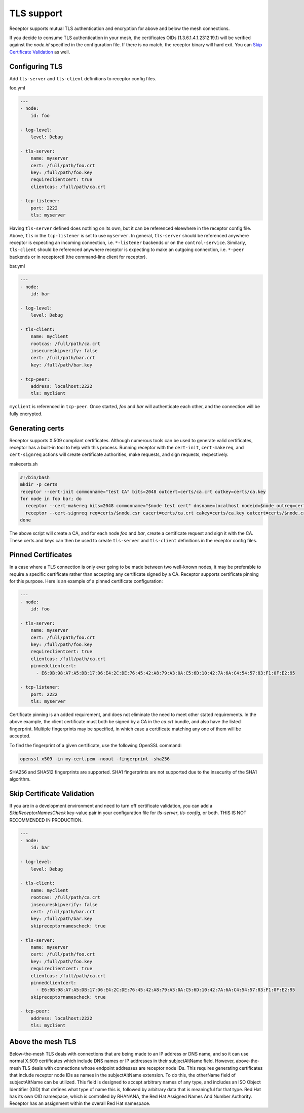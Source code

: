 TLS support
===========

Receptor supports mutual TLS authentication and encryption for above and below the
mesh connections.

If you decide to consume TLS authentication in your mesh, the certificates OIDs (1.3.6.1.4.1.2312.19.1) will be verified against the `node.id` specified in the configuration file. If there is no match, the receptor binary will hard exit. You can `Skip Certificate Validation`_ as well.

Configuring TLS
^^^^^^^^^^^^^^^

Add ``tls-server`` and ``tls-client`` definitions to receptor config files.

foo.yml

.. code-block:: yaml

    ---
    - node:
        id: foo

    - log-level:
        level: Debug

    - tls-server:
        name: myserver
        cert: /full/path/foo.crt
        key: /full/path/foo.key
        requireclientcert: true
        clientcas: /full/path/ca.crt

    - tcp-listener:
        port: 2222
        tls: myserver

Having ``tls-server`` defined does nothing on its own, but it can be referenced elsewhere in the receptor config file. Above, ``tls`` in the ``tcp-listener`` is set to use ``myserver``. In general, ``tls-server`` should be referenced anywhere receptor is expecting an incoming connection, i.e. ``*-listener`` backends or on the ``control-service``. Similarly, ``tls-client`` should be referenced anywhere receptor is expecting to make an outgoing connection, i.e. ``*-peer`` backends or in receptorctl (the command-line client for receptor).

bar.yml

.. code-block:: yaml

    ---
    - node:
        id: bar

    - log-level:
        level: Debug

    - tls-client:
        name: myclient
        rootcas: /full/path/ca.crt
        insecureskipverify: false
        cert: /full/path/bar.crt
        key: /full/path/bar.key

    - tcp-peer:
        address: localhost:2222
        tls: myclient


``myclient`` is referenced in ``tcp-peer``. Once started, `foo` and `bar` will authenticate each other, and the connection will be fully encrypted.

Generating certs
^^^^^^^^^^^^^^^^

Receptor supports X.509 compliant certificates. Although numerous tools can be used to generate valid certificates, receptor has a built-in tool to help with this process. Running receptor with the ``cert-init``, ``cert-makereq``, and ``cert-signreq`` actions will create certificate authorities, make requests, and sign requests, respectively.

makecerts.sh

.. code::

    #!/bin/bash
    mkdir -p certs
    receptor --cert-init commonname="test CA" bits=2048 outcert=certs/ca.crt outkey=certs/ca.key
    for node in foo bar; do
      receptor --cert-makereq bits=2048 commonname="$node test cert" dnsname=localhost nodeid=$node outreq=certs/$node.csr outkey=certs/$node.key
      receptor --cert-signreq req=certs/$node.csr cacert=certs/ca.crt cakey=certs/ca.key outcert=certs/$node.crt
    done

The above script will create a CA, and for each node `foo` and `bar`, create a certificate request and sign it with the CA. These certs and keys can then be used to create ``tls-server`` and ``tls-client`` definitions in the receptor config files.

Pinned Certificates
^^^^^^^^^^^^^^^^^^^

In a case where a TLS connection is only ever going to be made between two well-known nodes, it may be preferable to
require a specific certificate rather than accepting any certificate signed by a CA.  Receptor supports certificate
pinning for this purpose.  Here is an example of a pinned certificate configuration:

.. code-block:: yaml

    ---
    - node:
        id: foo

    - tls-server:
        name: myserver
        cert: /full/path/foo.crt
        key: /full/path/foo.key
        requireclientcert: true
        clientcas: /full/path/ca.crt
        pinnedclientcert:
          - E6:9B:98:A7:A5:DB:17:D6:E4:2C:DE:76:45:42:A8:79:A3:0A:C5:6D:10:42:7A:6A:C4:54:57:83:F1:0F:E2:95

    - tcp-listener:
        port: 2222
        tls: myserver

Certificate pinning is an added requirement, and does not eliminate the need to meet other stated requirements.  In the above example, the client certificate must both be signed by a CA in the `ca.crt` bundle, and also have the listed fingerprint.  Multiple fingerprints may be specified, in which case a certificate matching any one of them will be accepted.

To find the fingerprint of a given certificate, use the following OpenSSL command:

.. code::

   openssl x509 -in my-cert.pem -noout -fingerprint -sha256

SHA256 and SHA512 fingerprints are supported.  SHA1 fingerprints are not supported due to the insecurity of the SHA1 algorithm.

Skip Certificate Validation
^^^^^^^^^^^^^^^^^^^^^^^^^^^

If you are in a development environment and need to turn off certificate validation, you can add a `SkipReceptorNamesCheck` key-value pair in your configuration file for `tls-server`, `tls-config`, or both.
THIS IS NOT RECOMMENDED IN PRODUCTION.

.. code-block:: yaml

    ---
    - node:
        id: bar

    - log-level:
        level: Debug

    - tls-client:
        name: myclient
        rootcas: /full/path/ca.crt
        insecureskipverify: false
        cert: /full/path/bar.crt
        key: /full/path/bar.key
        skipreceptornamescheck: true

    - tls-server:
        name: myserver
        cert: /full/path/foo.crt
        key: /full/path/foo.key
        requireclientcert: true
        clientcas: /full/path/ca.crt
        pinnedclientcert:
          - E6:9B:98:A7:A5:DB:17:D6:E4:2C:DE:76:45:42:A8:79:A3:0A:C5:6D:10:42:7A:6A:C4:54:57:83:F1:0F:E2:95
        skipreceptornamescheck: true

    - tcp-peer:
        address: localhost:2222
        tls: myclient

Above the mesh TLS
^^^^^^^^^^^^^^^^^^

Below-the-mesh TLS deals with connections that are being made to an IP address or DNS name, and so it can use normal X.509 certificates which include DNS names or IP addresses in their subjectAltName field.  However, above-the-mesh TLS deals with connections whose endpoint addresses are receptor node IDs.  This requires generating certificates that include receptor node IDs as names in the subjectAltName extension.  To do this, the otherName field of subjectAltName can be utilized.  This field is designed to accept arbitrary names of any type, and includes an ISO Object Identifier (OID) that defines what type of name this is, followed by arbitrary data that is meaningful for that type.  Red Hat has its own OID namespace, which is controlled by RHANANA, the Red Hat Assigned Names And Number Authority.  Receptor has an assignment within the overall Red Hat namespace.
